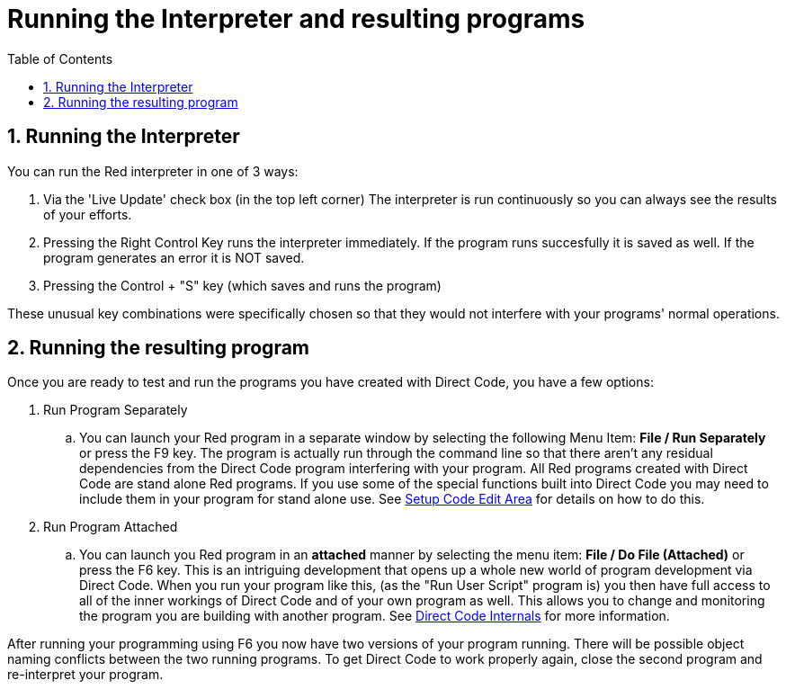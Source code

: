 = Running the Interpreter and resulting programs
:reproducible:
:numbered:
:toc:

== Running the Interpreter
You can run the Red interpreter in one of 3 ways:

. Via the 'Live Update' check box (in the top left corner) The interpreter is run continuously so you can always see the results of your efforts. 
. Pressing the Right Control Key runs the interpreter immediately. If the program runs succesfully it is saved as well. If the program generates an error it is NOT saved.
. Pressing the Control + "S" key (which saves and runs the program)

These unusual key combinations were specifically chosen so that they would not interfere with your programs' normal operations.

== Running the resulting program
Once you are ready to test and run the programs you have created with Direct Code, you have a few options: 

. Run Program Separately
.. You can launch your Red program in a separate window by selecting the following Menu Item: *File / Run Separately* or press the F9 key. The program is actually run through the command line so that there aren't any residual dependencies from the Direct Code program interfering with your program. All Red programs created with Direct Code are stand alone Red programs. If you use some of the special functions built into Direct Code you may need to include them in your program for stand alone use. See link:setup-code-edit-area.adoc[Setup Code Edit Area] for details on how to do this.

. Run Program Attached

.. You can launch you Red program in an *attached* manner by selecting the menu item: *File / Do File (Attached)* or press the F6 key. This is an intriguing development that opens up a whole new world of program development via Direct Code. When you run your program like this, (as the "Run User Script" program is) you then have full access to all of the inner workings of Direct Code and of your own program as well. This allows you to change and monitoring the program you are building with another program. See link:direct-code-internals.adoc[Direct Code Internals] for more information.

After running your programming using F6 you now have two versions of your program running. There will be possible object naming conflicts between the two running programs. To get Direct Code to work properly again, close the second program and re-interpret your program.